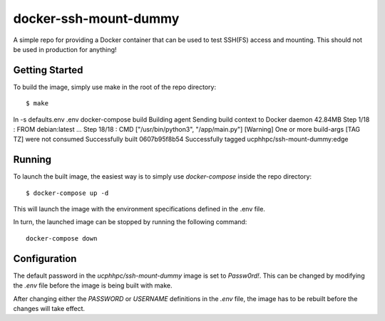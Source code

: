 ======================
docker-ssh-mount-dummy
======================

A simple repo for providing a Docker container that can be used to test SSH(FS) access and mounting.
This should not be used in production for anything!

---------------
Getting Started
---------------

To build the image, simply use make in the root of the repo directory::

    $ make
ln -s defaults.env .env
docker-compose build 
Building agent
Sending build context to Docker daemon  42.84MB
Step 1/18 : FROM debian:latest
...
Step 18/18 : CMD ["/usr/bin/python3", "/app/main.py"]
[Warning] One or more build-args [TAG TZ] were not consumed
Successfully built 0607b95f8b54
Successfully tagged ucphhpc/ssh-mount-dummy:edge

-------
Running
-------

To launch the built image, the easiest way is to simply use `docker-compose` inside the repo directory::

    $ docker-compose up -d

This will launch the image with the environment specifications defined in the .env file.

In turn, the launched image can be stopped by running the following command::

    docker-compose down

-------------
Configuration
-------------

The default password in the `ucphhpc/ssh-mount-dummy` image is set to `Passw0rd!`.
This can be changed by modifying the `.env` file before the image is being built with make.

After changing either the `PASSWORD` or `USERNAME` definitions in the `.env` file, the image has to be rebuilt before the changes
will take effect.
